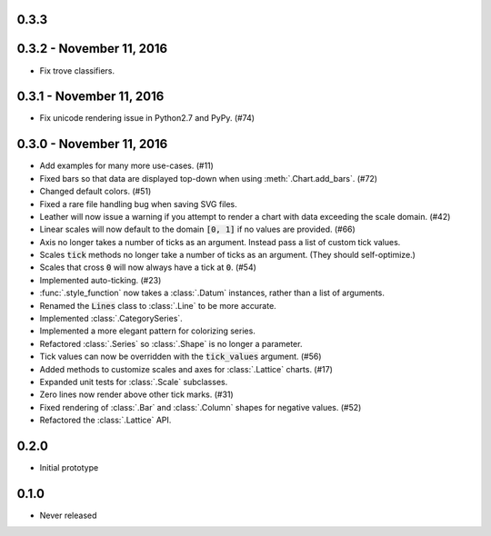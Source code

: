 0.3.3
-----



0.3.2 - November 11, 2016
-------------------------

* Fix trove classifiers.

0.3.1 - November 11, 2016
-------------------------

* Fix unicode rendering issue in Python2.7 and PyPy. (#74)

0.3.0 - November 11, 2016
-------------------------

* Add examples for many more use-cases. (#11)
* Fixed bars so that data are displayed top-down when using :meth:`.Chart.add_bars`. (#72)
* Changed default colors. (#51)
* Fixed a rare file handling bug when saving SVG files.
* Leather will now issue a warning if you attempt to render a chart with data exceeding the scale domain. (#42)
* Linear scales will now default to the domain :code:`[0, 1]` if no values are provided. (#66)
* Axis no longer takes a number of ticks as an argument. Instead pass a list of custom tick values.
* Scales :code:`tick` methods no longer take a number of ticks as an argument. (They should self-optimize.)
* Scales that cross :code:`0` will now always have a tick at :code:`0`. (#54)
* Implemented auto-ticking. (#23)
* :func:`.style_function` now takes a :class:`.Datum` instances, rather than a list of arguments.
* Renamed the :code:`Lines` class to :class:`.Line` to be more accurate.
* Implemented :class:`.CategorySeries`.
* Implemented a more elegant pattern for colorizing series.
* Refactored :class:`.Series` so :class:`.Shape` is no longer a parameter.
* Tick values can now be overridden with the :code:`tick_values` argument. (#56)
* Added methods to customize scales and axes for :class:`.Lattice` charts. (#17)
* Expanded unit tests for :class:`.Scale` subclasses.
* Zero lines now render above other tick marks. (#31)
* Fixed rendering of :class:`.Bar` and :class:`.Column` shapes for negative values. (#52)
* Refactored the :class:`.Lattice` API.

0.2.0
-----

* Initial prototype

0.1.0
-----

* Never released
